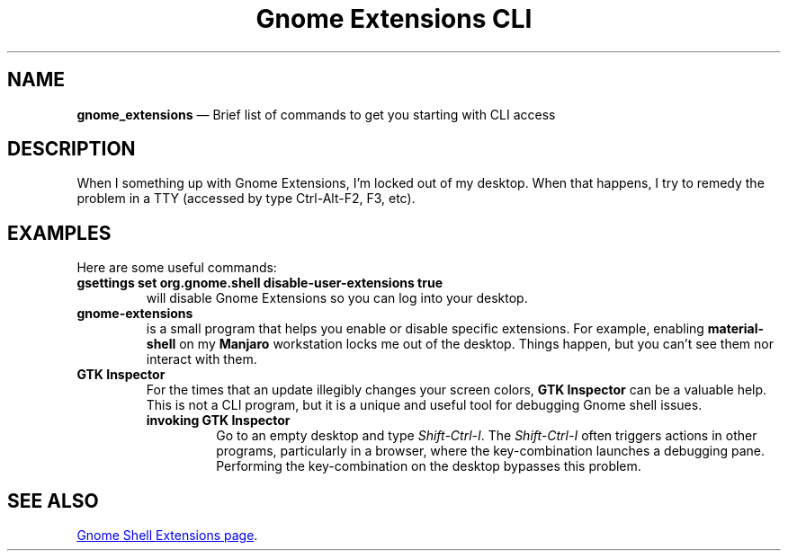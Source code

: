 .TH Gnome\ Extensions\ CLI 7 2022-05-20
.\" ==========================================================
.SH NAME
.\" ==========================================================
.PP
.B gnome_extensions
\(em Brief list of commands to get you starting with CLI access
.
.\" ==========================================================
.SH DESCRIPTION
.\" ==========================================================
.PP
When I something up with Gnome Extensions, I'm locked out of my
desktop.
When that happens, I try to remedy the problem in a TTY
(accessed by type Ctrl-Alt-F2, F3, etc).
.\" ==========================================================
.SH EXAMPLES
.\" ==========================================================
.PP
Here are some useful commands:
.TP
.B gsettings set org.gnome.shell disable-user-extensions true
will disable Gnome Extensions so you can log into your desktop.
.TP
.B gnome-extensions
is a small program that helps you enable or disable specific
extensions.
For example, enabling
.B material-shell
on my 
.B Manjaro
workstation locks me out of the desktop.
Things happen, but you can't see them nor interact with them.
.TP
.B GTK Inspector
For the times that an update illegibly changes your screen colors,
.B GTK Inspector
can be a valuable help.
This is not a CLI program, but it is a unique and useful tool for
debugging Gnome shell issues.
.RS
.TP
.B invoking GTK Inspector
Go to an empty desktop and type
.IR Shift-Ctrl-I .
The
.I Shift-Ctrl-I
often triggers actions in other programs, particularly in a browser,
where the key-combination launches a debugging pane.
Performing the key-combination on the desktop bypasses this problem.
.RE
.\" ==========================================================
.SH SEE ALSO
.\" ==========================================================
.UR https://gjs.guide/extensions/
Gnome Shell Extensions page
.UE .
